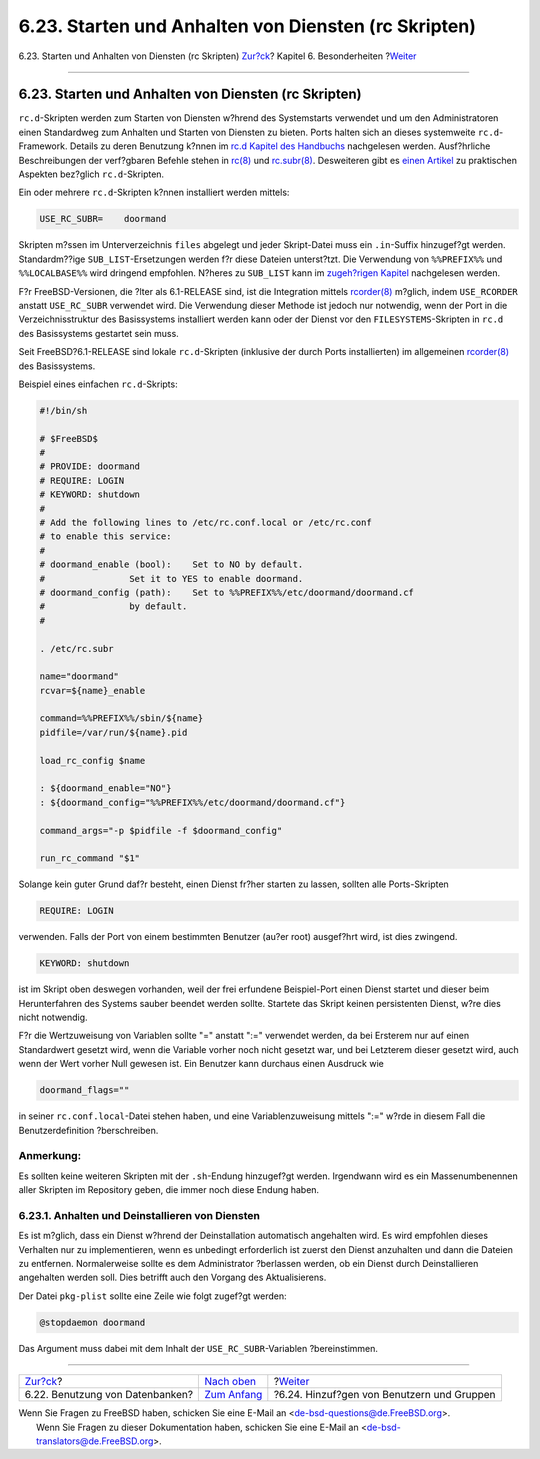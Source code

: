 =====================================================
6.23. Starten und Anhalten von Diensten (rc Skripten)
=====================================================

.. raw:: html

   <div class="navheader">

6.23. Starten und Anhalten von Diensten (rc Skripten)
`Zur?ck <using-databases.html>`__?
Kapitel 6. Besonderheiten
?\ `Weiter <users-and-groups.html>`__

--------------

.. raw:: html

   </div>

.. raw:: html

   <div class="sect1">

.. raw:: html

   <div class="titlepage" xmlns="">

.. raw:: html

   <div>

.. raw:: html

   <div>

6.23. Starten und Anhalten von Diensten (rc Skripten)
-----------------------------------------------------

.. raw:: html

   </div>

.. raw:: html

   </div>

.. raw:: html

   </div>

``rc.d``-Skripten werden zum Starten von Diensten w?hrend des
Systemstarts verwendet und um den Administratoren einen Standardweg zum
Anhalten und Starten von Diensten zu bieten. Ports halten sich an dieses
systemweite ``rc.d``-Framework. Details zu deren Benutzung k?nnen im
`rc.d Kapitel des
Handbuchs <../../../../doc/de_DE.ISO8859-1/books/handbook/configtuning-rcd.html>`__
nachgelesen werden. Ausf?hrliche Beschreibungen der verf?gbaren Befehle
stehen in
`rc(8) <http://www.FreeBSD.org/cgi/man.cgi?query=rc&sektion=8>`__ und
`rc.subr(8) <http://www.FreeBSD.org/cgi/man.cgi?query=rc.subr&sektion=8>`__.
Desweiteren gibt es `einen
Artikel <../../../../doc/en_US.ISO8859-1/articles/rc-scripting>`__ zu
praktischen Aspekten bez?glich ``rc.d``-Skripten.

Ein oder mehrere ``rc.d``-Skripten k?nnen installiert werden mittels:

.. code:: programlisting

    USE_RC_SUBR=    doormand

Skripten m?ssen im Unterverzeichnis ``files`` abgelegt und jeder
Skript-Datei muss ein ``.in``-Suffix hinzugef?gt werden. Standardm??ige
``SUB_LIST``-Ersetzungen werden f?r diese Dateien unterst?tzt. Die
Verwendung von ``%%PREFIX%%`` und ``%%LOCALBASE%%`` wird dringend
empfohlen. N?heres zu ``SUB_LIST`` kann im `zugeh?rigen
Kapitel <using-sub-files.html>`__ nachgelesen werden.

F?r FreeBSD-Versionen, die ?lter als 6.1-RELEASE sind, ist die
Integration mittels
`rcorder(8) <http://www.FreeBSD.org/cgi/man.cgi?query=rcorder&sektion=8>`__
m?glich, indem ``USE_RCORDER`` anstatt ``USE_RC_SUBR`` verwendet wird.
Die Verwendung dieser Methode ist jedoch nur notwendig, wenn der Port in
die Verzeichnisstruktur des Basissystems installiert werden kann oder
der Dienst vor den ``FILESYSTEMS``-Skripten in ``rc.d`` des Basissystems
gestartet sein muss.

Seit FreeBSD?6.1-RELEASE sind lokale ``rc.d``-Skripten (inklusive der
durch Ports installierten) im allgemeinen
`rcorder(8) <http://www.FreeBSD.org/cgi/man.cgi?query=rcorder&sektion=8>`__
des Basissystems.

Beispiel eines einfachen ``rc.d``-Skripts:

.. code:: programlisting

    #!/bin/sh

    # $FreeBSD$
    #
    # PROVIDE: doormand
    # REQUIRE: LOGIN
    # KEYWORD: shutdown
    #
    # Add the following lines to /etc/rc.conf.local or /etc/rc.conf
    # to enable this service:
    #
    # doormand_enable (bool):    Set to NO by default.
    #                Set it to YES to enable doormand.
    # doormand_config (path):    Set to %%PREFIX%%/etc/doormand/doormand.cf
    #                by default.
    #

    . /etc/rc.subr

    name="doormand"
    rcvar=${name}_enable

    command=%%PREFIX%%/sbin/${name}
    pidfile=/var/run/${name}.pid

    load_rc_config $name

    : ${doormand_enable="NO"}
    : ${doormand_config="%%PREFIX%%/etc/doormand/doormand.cf"}

    command_args="-p $pidfile -f $doormand_config"

    run_rc_command "$1"

Solange kein guter Grund daf?r besteht, einen Dienst fr?her starten zu
lassen, sollten alle Ports-Skripten

.. code:: programlisting

    REQUIRE: LOGIN

verwenden. Falls der Port von einem bestimmten Benutzer (au?er root)
ausgef?hrt wird, ist dies zwingend.

.. code:: programlisting

    KEYWORD: shutdown

ist im Skript oben deswegen vorhanden, weil der frei erfundene
Beispiel-Port einen Dienst startet und dieser beim Herunterfahren des
Systems sauber beendet werden sollte. Startete das Skript keinen
persistenten Dienst, w?re dies nicht notwendig.

F?r die Wertzuweisung von Variablen sollte "=" anstatt ":=" verwendet
werden, da bei Ersterem nur auf einen Standardwert gesetzt wird, wenn
die Variable vorher noch nicht gesetzt war, und bei Letzterem dieser
gesetzt wird, auch wenn der Wert vorher Null gewesen ist. Ein Benutzer
kann durchaus einen Ausdruck wie

.. code:: programlisting

    doormand_flags=""

in seiner ``rc.conf.local``-Datei stehen haben, und eine
Variablenzuweisung mittels ":=" w?rde in diesem Fall die
Benutzerdefinition ?berschreiben.

.. raw:: html

   <div class="note" xmlns="">

Anmerkung:
~~~~~~~~~~

Es sollten keine weiteren Skripten mit der ``.sh``-Endung hinzugef?gt
werden. Irgendwann wird es ein Massenumbenennen aller Skripten im
Repository geben, die immer noch diese Endung haben.

.. raw:: html

   </div>

.. raw:: html

   <div class="sect2">

.. raw:: html

   <div class="titlepage" xmlns="">

.. raw:: html

   <div>

.. raw:: html

   <div>

6.23.1. Anhalten und Deinstallieren von Diensten
~~~~~~~~~~~~~~~~~~~~~~~~~~~~~~~~~~~~~~~~~~~~~~~~

.. raw:: html

   </div>

.. raw:: html

   </div>

.. raw:: html

   </div>

Es ist m?glich, dass ein Dienst w?hrend der Deinstallation automatisch
angehalten wird. Es wird empfohlen dieses Verhalten nur zu
implementieren, wenn es unbedingt erforderlich ist zuerst den Dienst
anzuhalten und dann die Dateien zu entfernen. Normalerweise sollte es
dem Administrator ?berlassen werden, ob ein Dienst durch Deinstallieren
angehalten werden soll. Dies betrifft auch den Vorgang des
Aktualisierens.

Der Datei ``pkg-plist`` sollte eine Zeile wie folgt zugef?gt werden:

.. code:: programlisting

    @stopdaemon doormand

Das Argument muss dabei mit dem Inhalt der ``USE_RC_SUBR``-Variablen
?bereinstimmen.

.. raw:: html

   </div>

.. raw:: html

   </div>

.. raw:: html

   <div class="navfooter">

--------------

+--------------------------------------+--------------------------------+-----------------------------------------------+
| `Zur?ck <using-databases.html>`__?   | `Nach oben <special.html>`__   | ?\ `Weiter <users-and-groups.html>`__         |
+--------------------------------------+--------------------------------+-----------------------------------------------+
| 6.22. Benutzung von Datenbanken?     | `Zum Anfang <index.html>`__    | ?6.24. Hinzuf?gen von Benutzern und Gruppen   |
+--------------------------------------+--------------------------------+-----------------------------------------------+

.. raw:: html

   </div>

| Wenn Sie Fragen zu FreeBSD haben, schicken Sie eine E-Mail an
  <de-bsd-questions@de.FreeBSD.org\ >.
|  Wenn Sie Fragen zu dieser Dokumentation haben, schicken Sie eine
  E-Mail an <de-bsd-translators@de.FreeBSD.org\ >.
